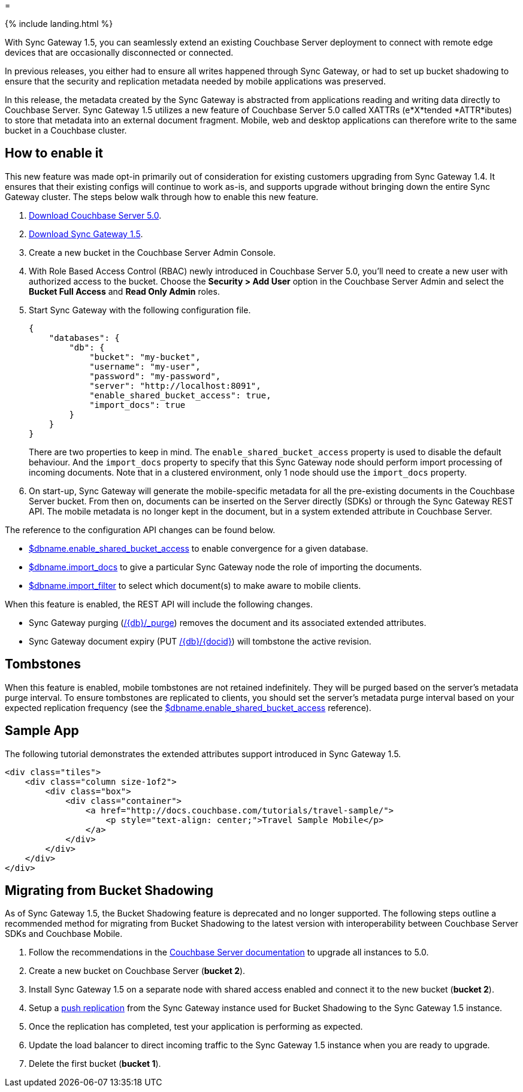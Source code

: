= 

{% include landing.html %} 

With Sync Gateway 1.5, you can seamlessly extend an existing Couchbase Server deployment to connect with remote edge devices that are occasionally disconnected or connected. 

In previous releases, you either had to ensure all writes happened through Sync Gateway, or had to set up bucket shadowing to ensure that the security and replication metadata needed by mobile applications was preserved. 

In this release, the metadata created by the Sync Gateway is abstracted from applications reading and writing data directly to Couchbase Server.
Sync Gateway 1.5 utilizes a new feature of Couchbase Server 5.0 called XATTRs (e*X*tended *ATTR*ibutes) to store that metadata into an external document fragment.
Mobile, web and desktop applications can therefore write to the same bucket in a Couchbase cluster. 

== How to enable it

This new feature was made opt-in primarily out of consideration for existing customers upgrading from Sync Gateway 1.4.
It ensures that their existing configs will continue to work as-is, and supports upgrade without bringing down the entire Sync Gateway cluster.
The steps below walk through how to enable this new feature. 

. https://www.couchbase.com/downloads[Download Couchbase Server 5.0]. 
. https://www.couchbase.com/downloads?family=Mobile&product=Couchbase%20Sync%20Gateway&edition=Enterprise%20Edition[Download Sync Gateway 1.5]. 
. Create a new bucket in the Couchbase Server Admin Console. 
. With Role Based Access Control (RBAC) newly introduced in Couchbase Server 5.0, you'll need to create a new user with authorized access to the bucket. Choose the *Security > Add User* option in the Couchbase Server Admin and select the *Bucket Full Access* and *Read Only Admin* roles. 
. Start Sync Gateway with the following configuration file. 
+

[source,json]
----

{
    "databases": {
        "db": {
            "bucket": "my-bucket",
            "username": "my-user",
            "password": "my-password",
            "server": "http://localhost:8091",
            "enable_shared_bucket_access": true,
            "import_docs": true
        }
    }
}
----
+
There are two properties to keep in mind.
The `enable_shared_bucket_access` property is used to disable the default behaviour.
And the `import_docs` property to specify that this Sync Gateway node should perform import processing of incoming documents.
Note that in a clustered environment, only 1 node should use the `import_docs` property. 
. On start-up, Sync Gateway will generate the mobile-specific metadata for all the pre-existing documents in the Couchbase Server bucket. From then on, documents can be inserted on the Server directly (SDKs) or through the Sync Gateway REST API. The mobile metadata is no longer kept in the document, but in a system extended attribute in Couchbase Server. 

The reference to the configuration API changes can be found below. 

* link:config-properties.html#1.5/databases-foo_db-enable_shared_bucket_access[$dbname.enable_shared_bucket_access] to enable convergence for a given database.
* link:config-properties.html#1.5/databases-foo_db-import_docs[$dbname.import_docs] to give a particular Sync Gateway node the role of importing the documents.
* link:config-properties.html#1.5/databases-foo_db-import_filter[$dbname.import_filter] to select which document(s) to make aware to mobile clients.

When this feature is enabled, the REST API will include the following changes. 

* Sync Gateway purging (link:admin-rest-api.html?v=1.5#/document/post\__db___purge[+/{db}/_purge+]) removes the document and its associated extended attributes.
* Sync Gateway document expiry (PUT link:admin-rest-api.html?v=1.5#/document/put\__db___doc_[+/{db}/{docid}+]) will tombstone the active revision.


== Tombstones

When this feature is enabled, mobile tombstones are not retained indefinitely.
They will be purged based on the server's metadata purge interval.
To ensure tombstones are replicated to clients, you should set the server's metadata purge interval based on your expected replication frequency (see the link:config-properties.html#1.5/databases-foo_db-enable_shared_bucket_access[$dbname.enable_shared_bucket_access] reference).

== Sample App

The following tutorial demonstrates the extended attributes support introduced in Sync Gateway 1.5. 

[source]
----

<div class="tiles">
    <div class="column size-1of2">
        <div class="box">
            <div class="container">
                <a href="http://docs.couchbase.com/tutorials/travel-sample/">
                    <p style="text-align: center;">Travel Sample Mobile</p>
                </a>
            </div>
        </div>
    </div>
</div>
----


// <br/>

// <br/>


== Migrating from Bucket Shadowing

As of Sync Gateway 1.5, the Bucket Shadowing feature is deprecated and no longer supported.
The following steps outline a recommended method for migrating from Bucket Shadowing to the latest version with interoperability between Couchbase Server SDKs and Couchbase Mobile. 

. Follow the recommendations in the https://developer.couchbase.com/documentation/server/current/install/upgrade-online.html[Couchbase Server documentation] to upgrade all instances to 5.0. 
. Create a new bucket on Couchbase Server (**bucket 2**). 
. Install Sync Gateway 1.5 on a separate node with shared access enabled and connect it to the new bucket (**bucket 2**). 
. Setup a link:running-replications.html[push replication] from the Sync Gateway instance used for Bucket Shadowing to the Sync Gateway 1.5 instance.
. Once the replication has completed, test your application is performing as expected. 
. Update the load balancer to direct incoming traffic to the Sync Gateway 1.5 instance when you are ready to upgrade. 
. Delete the first bucket (**bucket 1**). 


// <img class="portrait" style="width: 450px;" src="img/bucket-shadowing-migration.png" width="400"/>
